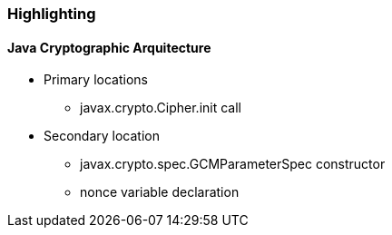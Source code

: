 === Highlighting

==== *Java Cryptographic Arquitecture*
* Primary locations
** javax.crypto.Cipher.init call

* Secondary location
** javax.crypto.spec.GCMParameterSpec constructor
** nonce variable declaration